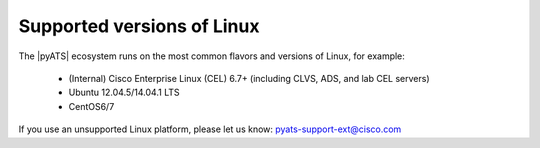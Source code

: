 Supported versions of Linux
=============================

The |pyATS| ecosystem runs on the most common flavors and versions of Linux, for example:

    * (Internal) Cisco Enterprise Linux (CEL) 6.7+ (including CLVS, ADS, and lab CEL servers)
    * Ubuntu 12.04.5/14.04.1 LTS
    * CentOS6/7

If you use an unsupported Linux platform, please let us know: pyats-support-ext@cisco.com